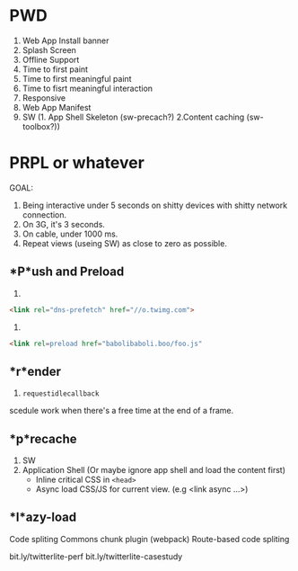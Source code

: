 * PWD
1. Web App Install banner
2. Splash Screen
3. Offline Support
4. Time to first paint
5. Time to first meaningful paint
6. Time to fisrt meaningful interaction
7. Responsive
8. Web App Manifest
9. SW (1. App Shell Skeleton (sw-precach?) 2.Content caching (sw-toolbox?))

* PRPL or whatever

GOAL: 
1. Being interactive under 5 seconds on shitty devices with shitty network connection.
2. On 3G, it's 3 seconds.
3. On cable, under 1000 ms.
4. Repeat views (useing SW) as close to zero as possible.

** *P*ush and Preload
1.
#+begin_src html
<link rel="dns-prefetch" href="//o.twimg.com">
#+end_src

2. 
#+begin_src html
<link rel=preload href="babolibaboli.boo/foo.js"
#+end_src

** *r*ender
1. =requestidlecallback=
scedule work when there's a free time at the end of a frame.

** *p*recache
1. SW
2. Application Shell (Or maybe ignore app shell and load the content first)
   - Inline critical CSS in =<head>=
   - Async load CSS/JS for current view. (e.g <link async ...>)

** *l*azy-load
Code spliting
Commons chunk plugin (webpack)
Route-based code spliting 

bit.ly/twitterlite-perf
bit.ly/twitterlite-casestudy

